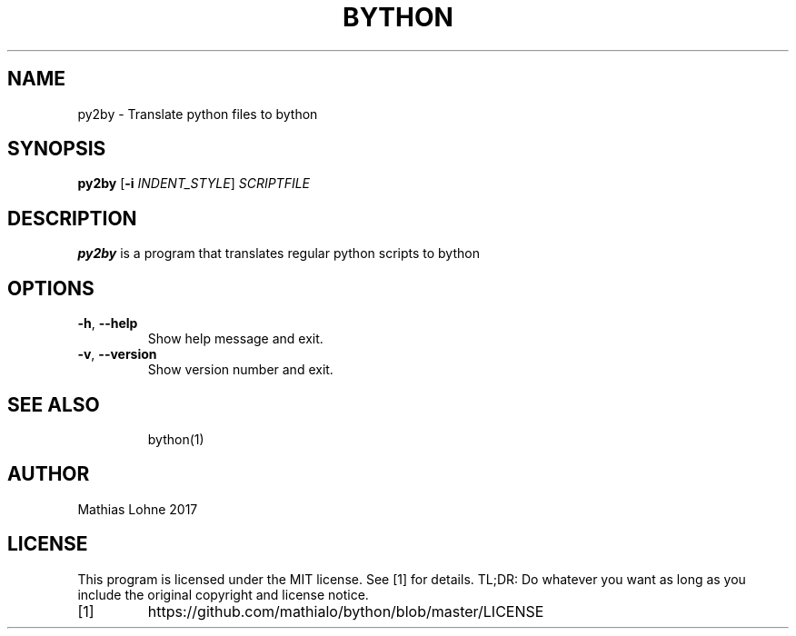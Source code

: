 .TH BYTHON 1
.SH NAME
py2by \- Translate python files to bython
.SH SYNOPSIS
.B py2by
[\fB\-i\fR \fIINDENT_STYLE\fR]
.IR SCRIPTFILE
.SH DESCRIPTION
.B py2by
is a program that translates regular python scripts to bython
.SH OPTIONS
.TP
.BR \-h ", " \-\-help
Show help message and exit.
.TP
.BR \-v ", " \-\-version
Show version number and exit.
.TP
.SH SEE ALSO
bython(1)
.SH AUTHOR
Mathias Lohne 2017
.SH LICENSE
This program is licensed under the MIT license. See [1] for details. TL;DR: Do whatever you want as long as you include the original copyright and license notice.
.TP
[1]
https://github.com/mathialo/bython/blob/master/LICENSE



